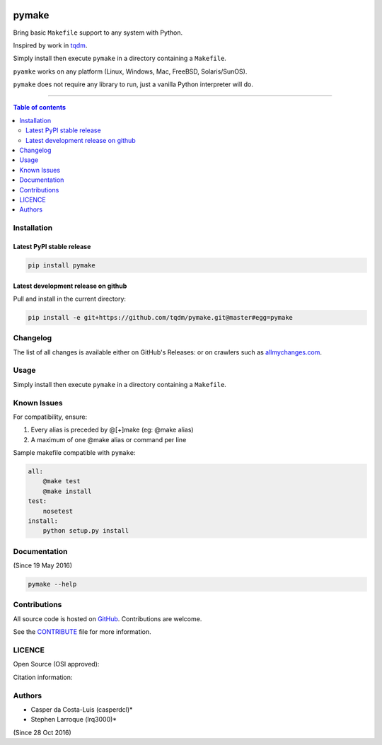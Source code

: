 |Logo|

pymake
======

|PyPI-Status| |PyPI-Versions|

|Build-Status| |Coverage-Status| |Branch-Coverage-Status|

|LICENCE|


Bring basic ``Makefile`` support to any system with Python.

Inspired by work in `tqdm <https://github.com/tqdm/tqdm>`__.

Simply install then execute ``pymake`` in a directory containing a ``Makefile``.

``pyamke`` works on any platform (Linux, Windows, Mac, FreeBSD, Solaris/SunOS).

``pymake`` does not require any library to run, just a vanilla Python
interpreter will do.

------------------------------------------

.. contents:: Table of contents
   :backlinks: top
   :local:


Installation
------------

Latest PyPI stable release
~~~~~~~~~~~~~~~~~~~~~~~~~~

|PyPI-Status|

.. code:: sh

    pip install pymake

Latest development release on github
~~~~~~~~~~~~~~~~~~~~~~~~~~~~~~~~~~~~

|GitHub-Status| |GitHub-Stars| |GitHub-Forks|

Pull and install in the current directory:

.. code:: sh

    pip install -e git+https://github.com/tqdm/pymake.git@master#egg=pymake


Changelog
---------

The list of all changes is available either on GitHub's Releases:
|GitHub-Status| or on crawlers such as
`allmychanges.com <https://allmychanges.com/p/python/pymake/>`_.


Usage
-----

Simply install then execute ``pymake`` in a directory containing a ``Makefile``.


Known Issues
------------

For compatibility, ensure:

1. Every alias is preceded by @[+]make (eg: @make alias)
2. A maximum of one @make alias or command per line

Sample makefile compatible with ``pymake``:

.. code:: sh

    all:
    	@make test
    	@make install
    test:
    	nosetest
    install:
    	python setup.py install


Documentation
-------------

|PyPI-Versions| |README-Hits| (Since 19 May 2016)

.. code:: sh

    pymake --help


Contributions
-------------

All source code is hosted on `GitHub <https://github.com/tqdm/pymake>`__.
Contributions are welcome.

See the
`CONTRIBUTE <https://raw.githubusercontent.com/tqdm/pymake/master/CONTRIBUTE>`__
file for more information.


LICENCE
-------

Open Source (OSI approved): |LICENCE|

Citation information: |DOI-URI|


Authors
-------

-  Casper da Costa-Luis (casperdcl)*
-  Stephen Larroque (lrq3000)*

|README-Hits| (Since 28 Oct 2016)

.. |Logo| image:: https://raw.githubusercontent.com/tqdm/pymake/master/logo.png
.. |Screenshot| image:: https://raw.githubusercontent.com/tqdm/pymake/master/images/pymake.gif
.. |Build-Status| image:: https://travis-ci.org/tqdm/pymake.svg?branch=master
   :target: https://travis-ci.org/tqdm/pymake
.. |Coverage-Status| image:: https://coveralls.io/repos/tqdm/pymake/badge.svg
   :target: https://coveralls.io/r/tqdm/pymake
.. |Branch-Coverage-Status| image:: https://codecov.io/github/tqdm/pymake/coverage.svg?branch=master
   :target: https://codecov.io/github/tqdm/pymake?branch=master
.. |GitHub-Status| image:: https://img.shields.io/github/tag/tqdm/pymake.svg?maxAge=2592000
   :target: https://github.com/tqdm/pymake/releases
.. |GitHub-Forks| image:: https://img.shields.io/github/forks/tqdm/pymake.svg
   :target: https://github.com/tqdm/pymake/network
.. |GitHub-Stars| image:: https://img.shields.io/github/stars/tqdm/pymake.svg
   :target: https://github.com/tqdm/pymake/stargazers
.. |PyPI-Status| image:: https://img.shields.io/pypi/v/pymake.svg
   :target: https://pypi.python.org/pypi/pymake
.. |PyPI-Downloads| image:: https://img.shields.io/pypi/dm/pymake.svg
   :target: https://pypi.python.org/pypi/pymake
.. |PyPI-Versions| image:: https://img.shields.io/pypi/pyversions/pymake.svg
   :target: https://pypi.python.org/pypi/pymake
.. |LICENCE| image:: https://img.shields.io/pypi/l/pymake.svg
   :target: https://raw.githubusercontent.com/tqdm/pymake/master/LICENCE
.. |DOI-URI| image:: https://zenodo.org/badge/21637/tqdm/pymake.svg
   :target: https://zenodo.org/badge/latestdoi/21637/tqdm/pymake
.. |Screenshot-Jupyter1| image:: https://raw.githubusercontent.com/tqdm/pymake/master/images/pymake-jupyter-1.gif
.. |Screenshot-Jupyter2| image:: https://raw.githubusercontent.com/tqdm/pymake/master/images/pymake-jupyter-2.gif
.. |Screenshot-Jupyter3| image:: https://raw.githubusercontent.com/tqdm/pymake/master/images/pymake-jupyter-3.gif
.. |README-Hits| image:: http://hitt.herokuapp.com/tqdm/pymake.svg
